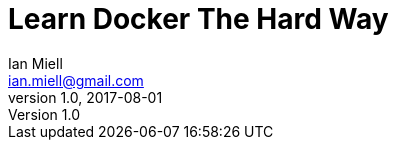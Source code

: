 = Learn Docker The Hard Way
Ian Miell <ian.miell@gmail.com>
v1.0, 2017-08-01
:toc:


//include::../1.core/1.core.asciidoc[]

//include::../2.advanced_local/2.advanced_local.asciidoc[]

//include::../3.remotes/3.remotes.asciidoc[]

//include::../4.advanced/4.advanced.asciidoc[]
